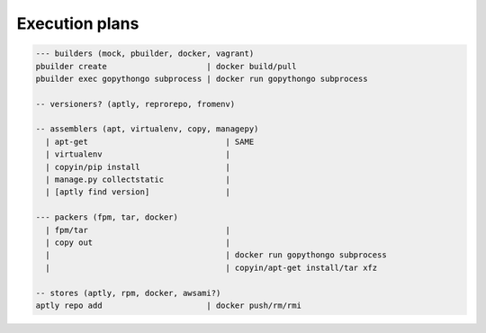 .. _execution_plans:

Execution plans
===============

.. code::

    --- builders (mock, pbuilder, docker, vagrant)
    pbuilder create                     | docker build/pull
    pbuilder exec gopythongo subprocess | docker run gopythongo subprocess
    
    -- versioners? (aptly, reprorepo, fromenv)
    
    -- assemblers (apt, virtualenv, copy, managepy)
      | apt-get                             | SAME
      | virtualenv                          |
      | copyin/pip install                  |
      | manage.py collectstatic             |
      | [aptly find version]                |
      
    --- packers (fpm, tar, docker)
      | fpm/tar                             |
      | copy out                            |
      |                                     | docker run gopythongo subprocess
      |                                     | copyin/apt-get install/tar xfz
      
    -- stores (aptly, rpm, docker, awsami?)
    aptly repo add                      | docker push/rm/rmi
